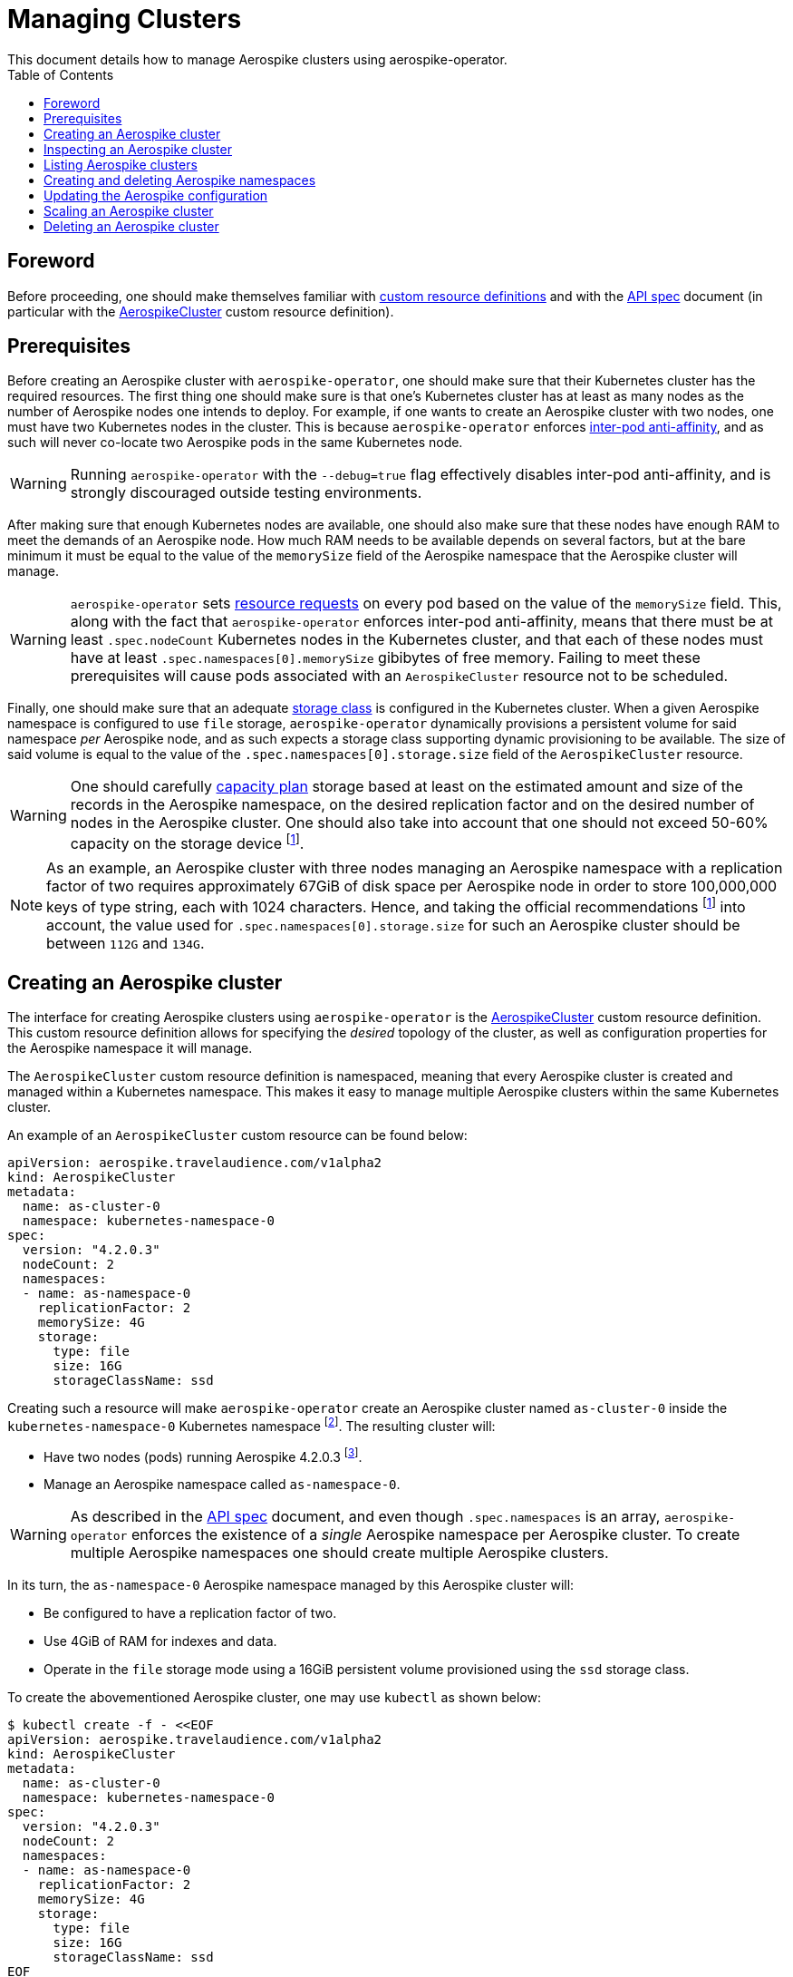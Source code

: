 = Managing Clusters
This document details how to manage Aerospike clusters using aerospike-operator.
:icons: font
:toc:

== Foreword

Before proceeding, one should make themselves familiar with
https://kubernetes.io/docs/tasks/access-kubernetes-api/extend-api-custom-resource-definitions/[custom resource definitions]
and with the <<../design/api-spec.adoc#toc,API spec>> document (in particular
with the <<../design/api-spec.adoc#aerospikecluster,AerospikeCluster>> custom
resource definition).

== Prerequisites

Before creating an Aerospike cluster with `aerospike-operator`, one should make
sure that their Kubernetes cluster has the required resources. The first thing
one should make sure is that one's Kubernetes cluster has at least as many nodes
as the number of Aerospike nodes one intends to deploy. For example, if one
wants to create an Aerospike cluster with two nodes, one must have two
Kubernetes nodes in the cluster. This is because `aerospike-operator` enforces
https://kubernetes.io/docs/concepts/configuration/assign-pod-node/#inter-pod-affinity-and-anti-affinity-beta-feature[inter-pod
anti-affinity], and as such will never co-locate two Aerospike pods in the same
Kubernetes node.

WARNING: Running `aerospike-operator` with the `--debug=true` flag effectively
disables inter-pod anti-affinity, and is strongly discouraged outside testing
environments.

After making sure that enough Kubernetes nodes are available, one should also
make sure that these nodes have enough RAM to meet the demands of an Aerospike
node. How much RAM needs to be available depends on several factors, but at the
bare minimum it must be equal to the value of the `memorySize` field of the
Aerospike namespace that the Aerospike cluster will manage.

WARNING: `aerospike-operator` sets
https://kubernetes.io/docs/concepts/configuration/manage-compute-resources-container/[resource requests] on every pod based on the value of the `memorySize` field. This, along
with the fact that `aerospike-operator` enforces inter-pod anti-affinity, means
that there must be at least `.spec.nodeCount` Kubernetes nodes in the Kubernetes
cluster, and that each of these nodes must have at least
`.spec.namespaces[0].memorySize` gibibytes of free memory. Failing to meet these
prerequisites will cause pods associated with an `AerospikeCluster` resource not
to be scheduled.

Finally, one should make sure that an adequate
https://kubernetes.io/docs/concepts/storage/storage-classes/[storage class] is
configured in the Kubernetes cluster. When a given Aerospike namespace is
configured to use `file` storage, `aerospike-operator` dynamically provisions a
persistent volume for said namespace _per_ Aerospike node, and as such expects a
storage class supporting dynamic provisioning to be available. The size of said
volume is equal to the value of the `.spec.namespaces[0].storage.size` field of
the `AerospikeCluster` resource.

WARNING: One should carefully
https://www.aerospike.com/docs/operations/plan/capacity[capacity plan] storage
based at least on the estimated amount and size of the records in the Aerospike
namespace, on the desired replication factor and on the desired number of nodes
in the Aerospike cluster. One should also take into account that one should not
exceed 50-60% capacity on the storage device
footnoteref:[50-60-capacity,As mentioned in https://www.aerospike.com/docs/operations/plan/capacity#total-storage-required-for-cluster].

NOTE: As an example, an Aerospike cluster with three nodes managing an Aerospike
namespace with a replication factor of two requires approximately 67GiB of disk
space per Aerospike node in order to store 100,000,000 keys of type string, each
with 1024 characters. Hence, and taking the official recommendations
footnoteref:[50-60-capacity] into account, the value used for
`.spec.namespaces[0].storage.size` for such an Aerospike cluster should be
between `112G` and `134G`.

== Creating an Aerospike cluster

The interface for creating Aerospike clusters using `aerospike-operator` is the
<<../design/api-spec.adoc#aerospikecluster,AerospikeCluster>> custom resource
definition. This custom resource definition allows for specifying the _desired_
topology of the cluster, as well as configuration properties for the Aerospike
namespace it will manage.

The `AerospikeCluster` custom resource definition is namespaced, meaning
that every Aerospike cluster is created and managed within a Kubernetes
namespace. This makes it easy to manage multiple Aerospike clusters within the
same Kubernetes cluster.

An example of an `AerospikeCluster` custom resource can be found below:

[[as-cluster-0-example]]
[source,yaml]
----
apiVersion: aerospike.travelaudience.com/v1alpha2
kind: AerospikeCluster
metadata:
  name: as-cluster-0
  namespace: kubernetes-namespace-0
spec:
  version: "4.2.0.3"
  nodeCount: 2
  namespaces:
  - name: as-namespace-0
    replicationFactor: 2
    memorySize: 4G
    storage:
      type: file
      size: 16G
      storageClassName: ssd
----

Creating such a resource will make `aerospike-operator` create an Aerospike
cluster named `as-cluster-0` inside the `kubernetes-namespace-0`
Kubernetes
namespace footnote:[The Kubernetes namespace, if different from `default`, must
be created _before_ creating the `AerospikeCluster` resource.].
The resulting cluster will:

* Have two nodes (pods) running Aerospike 4.2.0.3
  footnote:[Pods created by `aerospike-operator` are based on the official `aerospike/aerospike-server:<tag>` image].
* Manage an Aerospike namespace called `as-namespace-0`.

WARNING: As described in the <<../design/api-spec.adoc#toc,API spec>> document,
and even though `.spec.namespaces` is an array, `aerospike-operator` enforces
the existence of a _single_ Aerospike namespace per Aerospike cluster. To create
multiple Aerospike namespaces one should create multiple Aerospike clusters.

In its turn, the `as-namespace-0` Aerospike namespace managed by this
Aerospike cluster will:

* Be configured to have a replication factor of two.
* Use 4GiB of RAM for indexes and data.
* Operate in the `file` storage mode using a 16GiB persistent volume provisioned
  using the `ssd` storage class.

To create the abovementioned Aerospike cluster, one may use `kubectl` as shown
below:

[source,bash]
----
$ kubectl create -f - <<EOF
apiVersion: aerospike.travelaudience.com/v1alpha2
kind: AerospikeCluster
metadata:
  name: as-cluster-0
  namespace: kubernetes-namespace-0
spec:
  version: "4.2.0.3"
  nodeCount: 2
  namespaces:
  - name: as-namespace-0
    replicationFactor: 2
    memorySize: 4G
    storage:
      type: file
      size: 16G
      storageClassName: ssd
EOF
aerospikecluster.aerospike.travelaudience.com "as-cluster-0" created
----

After a few seconds, listing pods in the `kubernetes-namespace-0` Kubernetes
namespace will reveal two pods:

[source,bash]
----
$ kubectl -n kubernetes-namespace-0 get pod
NAME             READY     STATUS    RESTARTS   AGE
as-cluster-0-0   2/2       Running   0          2m
as-cluster-0-1   2/2       Running   0          2m
----

Each of these pods corresponds to an Aerospike node of the `as-cluster-0`
Aerospike cluster, and features two containers: `aerospike-server` (the
Aerospike server itself) and `asprom` (an exporter of Aerospike metrics in
Prometheus format
footnote:[https://github.com/alicebob/asprom.]). Inspecting the logs for the
`aerospike-server` container of any of these pods will reveal a working Aerospike
cluster with size two and a namespace named `as-namespace-0`:

[source,bash]
----
$ kubectl -n kubernetes-namespace-0 logs -f as-cluster-0-0 aerospike-server
Jul 02 2018 14:01:23 GMT: INFO (as): (as.c:319) <><><><><><><><><><>  Aerospike Community Edition build 4.2.0.3  <><><><><><><><><><>
(...)
Jul 02 2018 14:02:03 GMT: INFO (info): (ticker.c:171) NODE-ID bb90a023c0a580a CLUSTER-SIZE 2
(...)
Jul 02 2018 14:02:03 GMT: INFO (info): (ticker.c:408) {as-namespace-0} objects: all 0 master 0 prole 0 non-replica 0
(...)
---- 

`aerospike-operator` will also create a
https://kubernetes.io/docs/concepts/services-networking/service/#headless-services[headless service]
in the `kubernetes-namespace-0` Kubernetes namespace that can be used to
discover Aerospike nodes and connect to the Aerospike cluster:

[source,bash]
----
$ kubectl -n kubernetes-namespace-0 get svc
NAME           TYPE        CLUSTER-IP   EXTERNAL-IP   PORT(S)                      AGE
as-cluster-0   ClusterIP   None         <none>        3000/TCP,3002/TCP,9145/TCP   2m
----

At this point, pointing an Aerospike client at
`as-cluster-0.kubernetes-namespace-0.svc.cluster.local` will yield an
output similar to the following, indicating a successful connection:

[source,bash]
----
$ kubectl run --rm -i -t --restart Never \
    --image aerospike/aerospike-tools:3.15.3.10 \
    aerospike-tools \
    -- \
    asinfo -h as-cluster-0.kubernetes-namespace-0.svc.cluster.local
1 :  node
     BB907003C0A580A
2 :  statistics
     cluster_size=2;(...)
(...)
----

== Inspecting an Aerospike cluster

As `aerospike-operator` works towards bringing the current state of an Aerospike
cluster in line with the desired state, it will output useful information about
the operations it performs against said cluster. This information is stored in
the form of
https://kubernetes.io/docs/tasks/debug-application-cluster/debug-application-introspection/[Kubernetes events]
associated with the target `AerospikeCluster` resource. To access the events
associated with a specific `AerospikeCluster` resource, one can use `kubectl` as
shown below:

[source,bash]
----
$ kubectl -n kubernetes-namespace-0 describe aerospikecluster as-cluster-0
Name:         as-cluster-0
Namespace:    kubernetes-namespace-0
(...)
Events:
  Type    Reason       Age   From              Message
  ----    ------       ----  ----              -------
  Normal  NodeStarted  2m    aerospikecluster  aerospike started on pod kubernetes-namespace-0/as-cluster-0-0
  Normal  NodeStarted  2m    aerospikecluster  aerospike started on pod kubernetes-namespace-0/as-cluster-0-1
----

== Listing Aerospike clusters

To list all Aerospike clusters in a given Kubernetes namespace, one may use
`kubectl` as shown below:

[source,bash]
----
$ kubectl -n kubernetes-namespace-0 get aerospikeclusters
NAME           VERSION   NODE COUNT   AGE
as-cluster-0   4.2.0.3   2            19m
----

One may also use the `asc` shorthand instead of `aerospikeclusters`, for
brevity:

[source,bash]
----
$ kubectl -n kubernetes-namespace-0 get asc
NAME           VERSION   NODE COUNT   AGE
as-cluster-0   4.2.0.3   2            19m
----

To list all Aerospike clusters in the current Kubernetes cluster (i.e. across
all Kubernetes namespaces), one may run

[source,bash]
----
$ kubectl get asc --all-namespaces
NAMESPACE                NAME           VERSION   NODE COUNT   AGE
kubernetes-namespace-0   as-cluster-0   4.2.0.3   2            8m
kubernetes-namespace-1   as-cluster-1   4.2.0.5   3            4m
----

== Creating and deleting Aerospike namespaces

As described in the <<../design/api-spec.adoc#toc,API spec>> document, an
Aerospike cluster managed by `aerospike-operator` is limited to having exactly
one Aerospike namespace. Hence, to create a new Aerospike namespace one must
create a new `AerospikeCluster` resource. Similarly, to delete an existing
Aerospike namespace one must delete the `AerospikeCluster` resource that
contains it.

[[configuration-updates]]
== Updating the Aerospike configuration

In order to ensure a correct and consistent behaviour, `aerospike-operator` must
take full ownership of every Aerospike cluster's configuration file. This means
that the `aerospike.conf` file used to configure Aerospike is generated and
managed by `aerospike-operator`. It **CANNOT** be edited by the user. That being
said, the `AerospikeCluster` custom resource definition exposes some configuration
properties that can be tweaked by the user.

WARNING: The fact that the configuration for an Aerospike cluster is fully
managed by `aerospike-operator` means that it is currently not possible to set
the value of configuration properties such as `high-water-memory-pct` or
`cold-start-empty` to a value of the user's choosing.

Some of the configuration properties exposed by the `AerospikeCluster` custom
resource definition, such as `replicationFactor`, can only be set when creating
the Aerospike cluster. Some other properties, such as `memorySizeGB`, can be
tweaked on a live Aerospike cluster.

When a configuration change to a live Aerospike cluster is detected,
`aerospike-operator` will perform a _rolling restart_
footnote:[As described in https://discuss.aerospike.com/t/general-questions-on-rolling-restart/5130.]
on the cluster. This means that pods in the Aerospike cluster will be deleted
and re-created *one by one*. In order to avoid data loss, `aerospike-operator`
waits for all migrations on the a given pod to finish before deleting and
recreating it, and will reuse existing persistent volumes containing namespace
data when creating the new pod.

WARNING: Since every Aerospike node must be cold-started
footnote:[As described in https://www.aerospike.com/docs/operations/manage/aerospike/cold_start.],
applying a configuration update to an Aerospike cluster can take up to several
hours. The actual amount of time depends on factors such as the amount of data
stored by each node and whether the restart causes evictions to occur.
Configuration updates should be carefully planned before being applied.

IMPORTANT: Update operations against a given `AerospikeCluster` resource
**MUST NOT** target the `.status` field or any of its subfields. In particular,
this means that updates to `AerospikeCluster` resources should **ALWAYS** be
done using `kubectl edit` or `kubectl patch` and double-checked for changes to
`.status`. Commands such as `kubectl replace` may cause the `.status` field to
be updated inadvertently, and may leave the target `AerospikeCluster` resource
in an inconsistent or inoperable state.

== Scaling an Aerospike cluster

As load increases or decreases, one may want to scale a given Aerospike cluster
up or down. Scaling an Aerospike cluster is done by editing the associated
`AerospikeCluster` resource in order to update the value of the
`.spec.nodeCount` field. For instance, setting `.spec.nodeCount` to three in the
example <<as-cluster-0-example,above>> will cause `aerospike-operator` to
create a new Aerospike node:

[source,bash]
----
$ kubectl -n kubernetes-namespace-0 edit asc as-cluster-0
(...)
aerospikecluster.aerospike.travelaudience.com "as-cluster-0" edited
$ kubectl -n kubernetes-namespace-0 get pod
NAME             READY     STATUS    RESTARTS   AGE
as-cluster-0-0   2/2       Running   0          8m
as-cluster-0-1   2/2       Running   0          8m
as-cluster-0-2   2/2       Running   0          2m
----

IMPORTANT: Update operations against a given `AerospikeCluster` resource
**MUST NOT** target the `.status` field or any of its subfields. In particular,
this means that updates to `AerospikeCluster` resources should **ALWAYS** be
done using `kubectl edit` or `kubectl patch` and double-checked for changes to
`.status`. Commands such as `kubectl replace` may cause the `.status` field to
be updated inadvertently, and may leave the target `AerospikeCluster` resource
in an inconsistent or inoperable state.

At this point, inspecting the logs for the new `as-cluster-0-2` pod will
reveal that it has successfully joined the existing cluster:

[source,bash]
----
(...)
Jul 02 2018 14:18:40 GMT: INFO (info): (ticker.c:171) NODE-ID bb908003c0a580a CLUSTER-SIZE 3
Jul 02 2018 14:18:40 GMT: INFO (info): (ticker.c:247)    cluster-clock: skew-ms 0
Jul 02 2018 14:18:40 GMT: INFO (info): (ticker.c:277)    system-memory: free-kbytes 7193812 free-pct 93 heap-kbytes (2217693,2219016,2297856) heap-efficiency-pct 96.5
Jul 02 2018 14:18:40 GMT: INFO (info): (ticker.c:291)    in-progress: tsvc-q 0 info-q 0 nsup-delete-q 0 rw-hash 0 proxy-hash 0 tree-gc-q 0
Jul 02 2018 14:18:40 GMT: INFO (info): (ticker.c:313)    fds: proto (0,7,7) heartbeat (2,3,1) fabric (48,48,0)
Jul 02 2018 14:18:40 GMT: INFO (info): (ticker.c:322)    heartbeat-received: self 0 foreign 801
Jul 02 2018 14:18:40 GMT: INFO (info): (ticker.c:353)    fabric-bytes-per-second: bulk (0,0) ctrl (0,0) meta (0,0) rw (0,0)
(...)
----

In a similar way, setting `.spec.nodeCount` back to two will cause
`aerospike-operator` to delete the `as-cluster-0-2` pod:

[source,bash]
----
$ kubectl -n kubernetes-namespace-0 edit asc as-cluster-0
(...)
aerospikecluster.aerospike.travelaudience.com "as-cluster-0" edited
$ kubectl -n kubernetes-namespace-0 get pod
NAME             READY     STATUS        RESTARTS   AGE
as-cluster-0-0   2/2       Running       0          10m
as-cluster-0-1   2/2       Running       0          10m
as-cluster-0-2   0/2       Terminating   0          4m
----

WARNING: It is not possible to set `.spec.nodeCount` to a value that is smaller
than the value of the replication factor of the managed Aerospike namespace
(i.e. the value of `.spec.namespaces[0].replicationFactor`). For instance, if a
given Aerospike cluster manages an Aerospike namespace with a replication factor
of three, it is not possible to scale said cluster down to less than three
Aerospike nodes.

== Deleting an Aerospike cluster

Deleting an Aerospike cluster is done by deleting the associated
`AerospikeCluster` custom resource:

[source,bash]
----
$ kubectl -n kubernetes-namespace-0 delete asc as-cluster-0
----

IMPORTANT: Deleting an `AerospikeCluster` custom resource will cause all nodes
and data in the target Aerospike cluster to be **deleted without notice**. All
data in the target Aerospike cluster will be effectively lost unless a previous
backup exists. **Persistent volumes associated with the Aerospike cluster will
also be deleted**.

IMPORTANT: When deleting an `AerospikeCluster` using `kubectl delete` one
**MUST** make sure that the value of the `--cascade` flag is set to `true`. This
is the default value for this command, and **MUST NOT** be changed. Running
`kubectl delete --cascade=false` against an `AerospikeCluster`  resource will
cause existing dependent resources (pods, services, etc...) to be left untouched
(i.e. _orphaned_), requiring manual cleanup by an operator to be deleted from
the Kubernetes cluster.

IMPORTANT: When deleting and recreating an `AerospikeCluster` using
`kubectl replace --force` one **MUST** make sure that the value of the
`--cascade` flag is set to `true`. This is **NOT** the default value for this
command, and **MUST be explicitly set**. Running `kubectl replace --force`
without `--cascade=true` against an `AerospikeCluster` resource will cause
existing dependent resources (pods, services, etc...) to be left untouched
(i.e. _orphaned_), requiring manual cleanup by an operator to be deleted from
the Kubernetes cluster.
